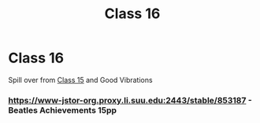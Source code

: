 :PROPERTIES:
:ID:       b0a89125-2331-482b-b271-0815cf6033e9
:END:
#+title: Class 16

* Class 16
Spill over from [[id:56F95EDE-01F9-42F1-8898-271726C867AD][Class 15]] and Good Vibrations
*** https://www-jstor-org.proxy.li.suu.edu:2443/stable/853187 - Beatles Achievements 15pp
